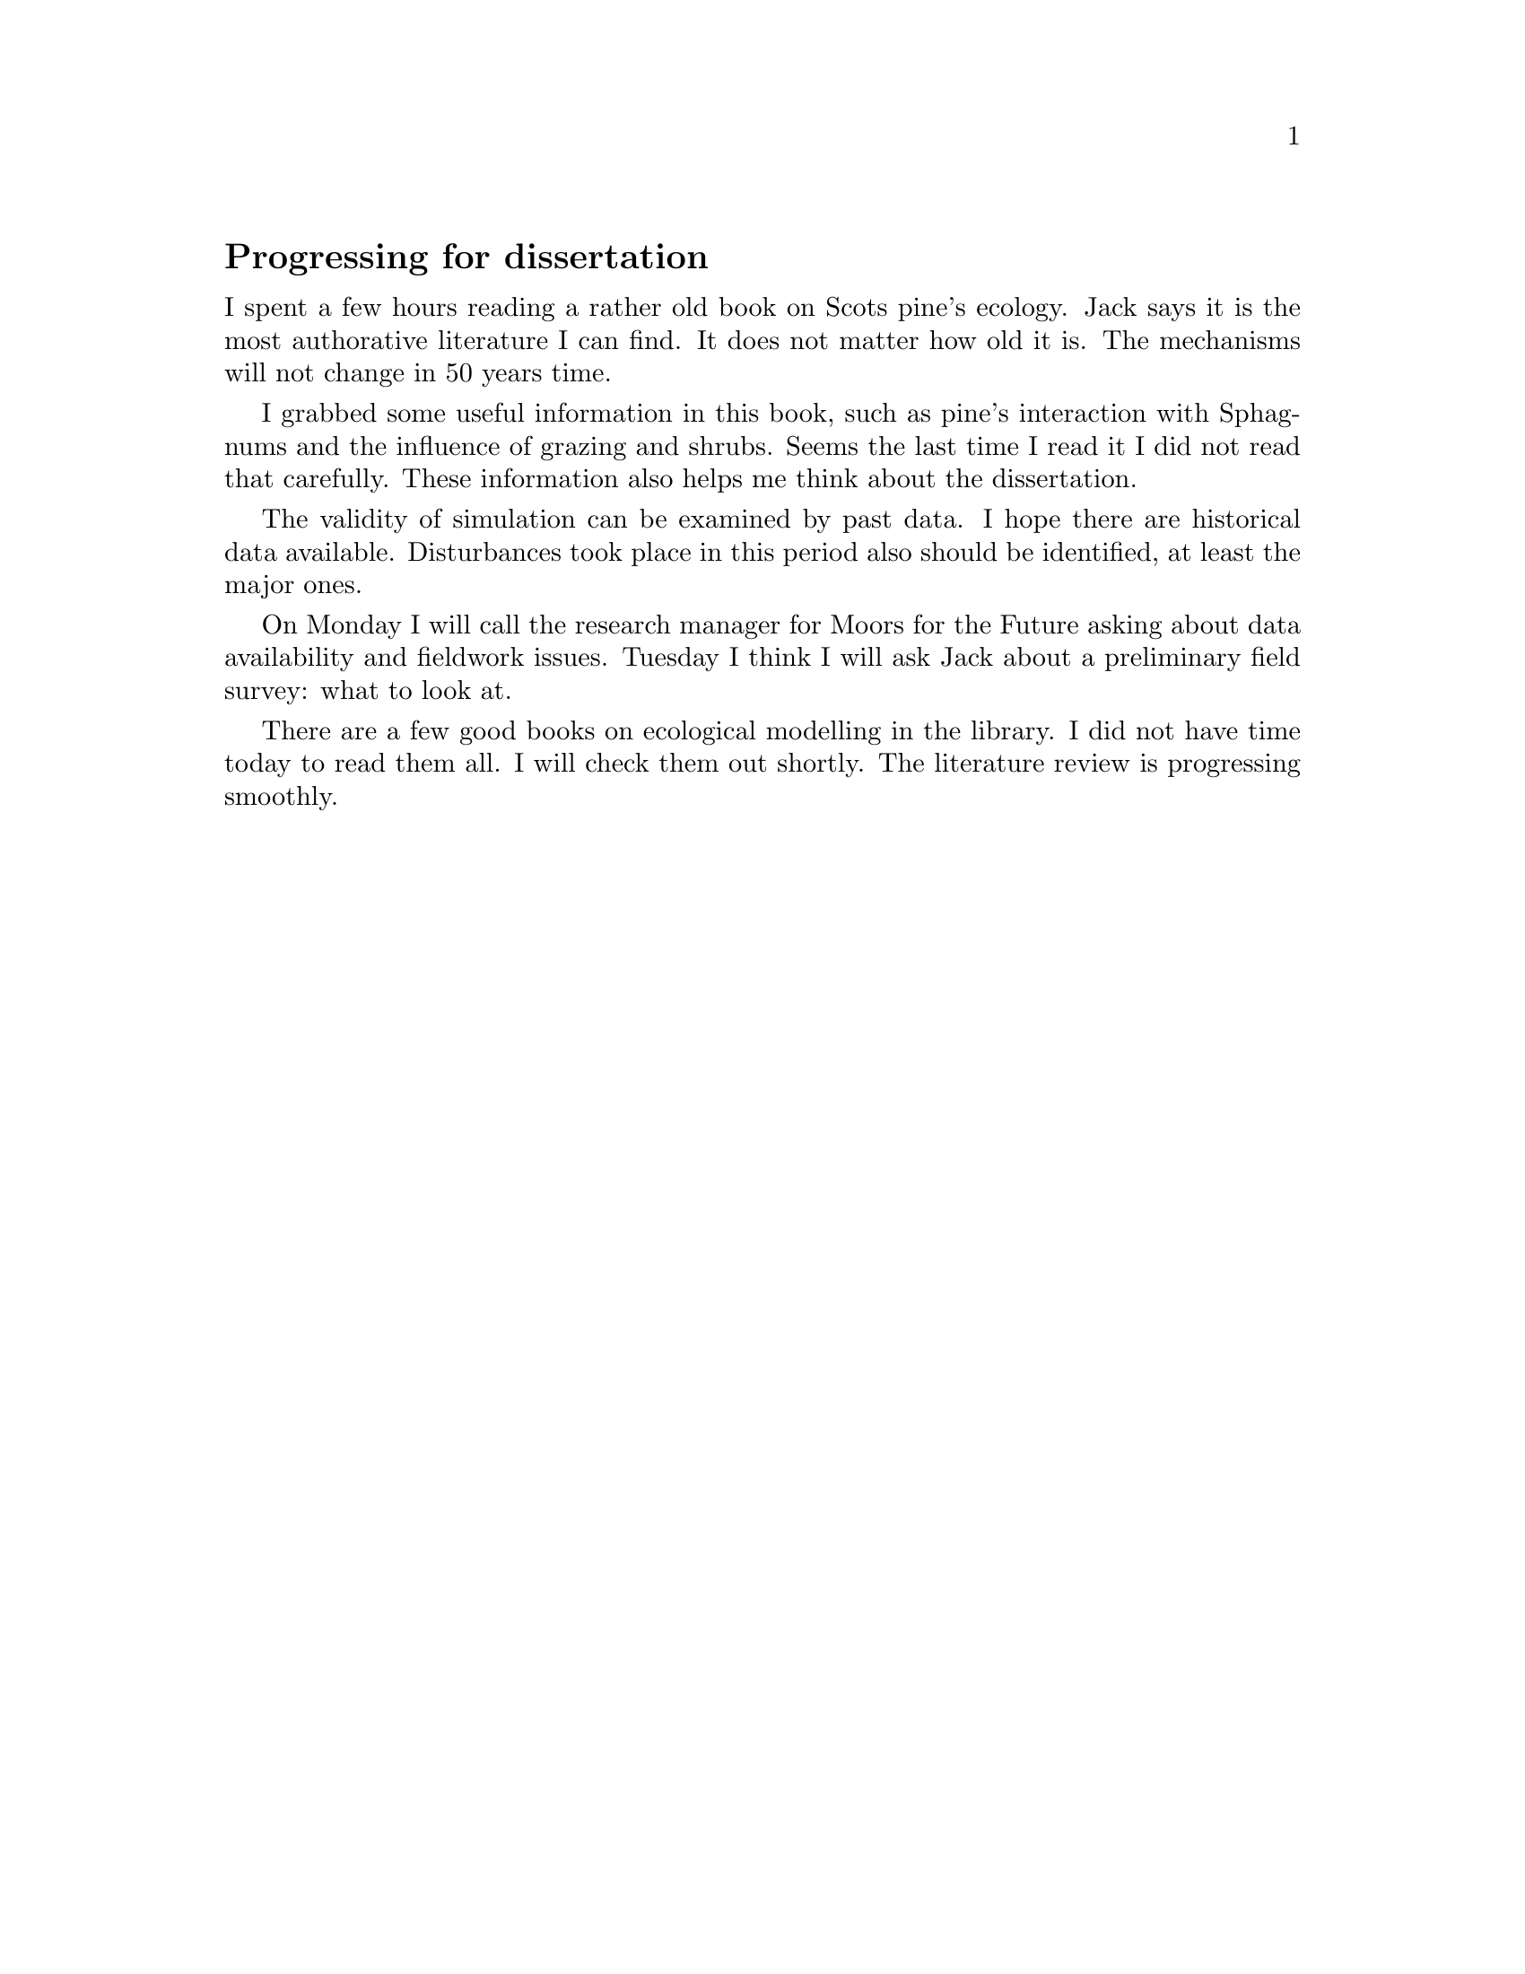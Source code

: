 @node 2006-02-12
@unnumberedsec Progressing for dissertation

I spent a few hours reading a rather old book on Scots pine's ecology. Jack says it is the most authorative literature I can find. It does not matter how old it is. The mechanisms will not change in 50 years time.

I grabbed some useful information in this book, such as pine's interaction with Sphagnums and the influence of grazing and shrubs. Seems the last time I read it I did not read that carefully. These information also helps me think about the dissertation.

The validity of simulation can be examined by past data. I hope there are historical data available. Disturbances took place in this period also should be identified, at least the major ones.

On Monday I will call the research manager for Moors for the Future asking about data availability and fieldwork issues. Tuesday I think I will ask Jack about a preliminary field survey: what to look at.

There are a few good books on ecological modelling in the library. I did not have time today to read them all. I will check them out shortly. The literature review is progressing smoothly.
